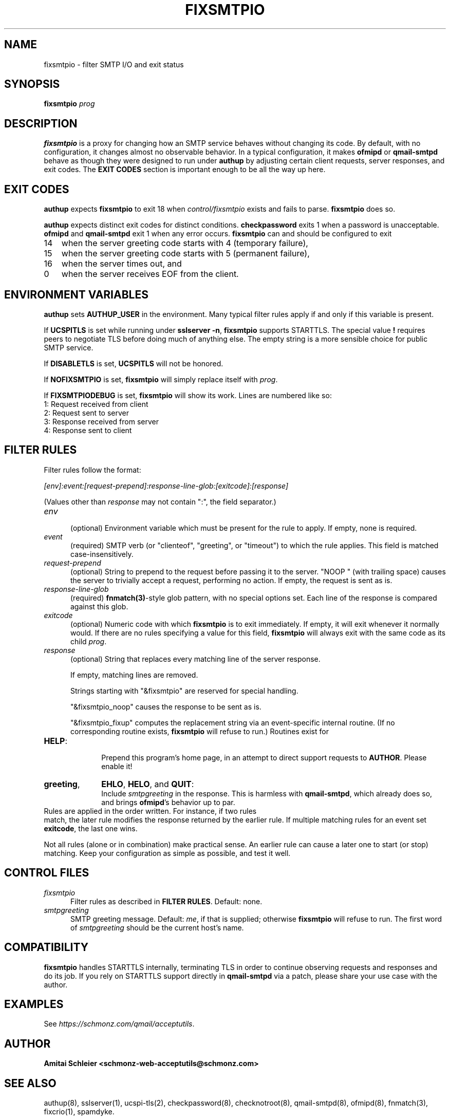 .TH FIXSMTPIO 8 2018-11-06
.SH NAME
fixsmtpio \- filter SMTP I/O and exit status
.SH SYNOPSIS
.B fixsmtpio
.I prog
.SH DESCRIPTION
.B fixsmtpio
is a proxy for changing how an SMTP service behaves without changing its code.
By default, with no configuration, it changes almost no observable behavior.
In a typical configuration, it makes
.B ofmipd
or
.B qmail-smtpd
behave as though they were designed to run under
.B authup
by adjusting certain
client requests,
server responses,
and exit codes.
The
.B "EXIT CODES"
section is important enough to be all the way up here.
.SH "EXIT CODES"
.B authup
expects
.B fixsmtpio
to exit 18
when
.I control/fixsmtpio
exists and fails to parse.
.B fixsmtpio
does so.

.B authup
expects distinct exit codes for distinct conditions.
.B checkpassword
exits 1 when a password is unacceptable.
.B ofmipd
and
.B qmail-smtpd
exit 1 when any error occurs.
.B fixsmtpio
can and should be configured to exit
.TP 3
14
when the server greeting code starts with 4 (temporary failure),
.TP 3
15
when the server greeting code starts with 5 (permanent failure),
.TP 3
16
when the server times out,
and
.TP 3
0
when the server receives EOF from the client.
.SH "ENVIRONMENT VARIABLES"
.B authup
sets
.B AUTHUP_USER
in the environment.
Many typical filter rules apply if and only if this variable is present.

If
.B UCSPITLS
is set while running under
.BR "sslserver -n" ,
.B fixsmtpio
supports STARTTLS.
The special value
.B !
requires peers to negotiate TLS before doing much of anything else.
The empty string is a more sensible choice for public SMTP service.

If
.B DISABLETLS
is set,
.B UCSPITLS
will not be honored.

If
.B NOFIXSMTPIO
is set,
.B fixsmtpio
will simply replace itself with
.IR prog .

If
.B FIXSMTPIODEBUG
is set,
.B fixsmtpio
will show its work.
Lines are numbered like so:
.TP 3
1: Request received from client
.TP 3
2: Request sent to server
.TP 3
3: Response received from server
.TP 3
4: Response sent to client

.SH "FILTER RULES"
Filter rules follow the format:

.I [env]:event:[request-prepend]:response-line-glob:[exitcode]:[response]

(Values other than
.I response
may not contain ":", the field separator.)
.TP 5
.I env
.br
(optional)
Environment variable which must be present for the rule to apply.
If empty, none is required.
.TP 5
.I event
.br
(required)
SMTP verb (or "clienteof", "greeting", or "timeout") to which the rule applies.
This field is matched case-insensitively.
.TP 5
.I request-prepend
.br
(optional)
String to prepend to the request before passing it to the server.
"NOOP " (with trailing space) causes the server to trivially accept a request,
performing no action.
If empty, the request is sent as is.
.TP 5
.I response-line-glob
.br
(required)
.BR fnmatch(3) -style
glob pattern, with no special options set.
Each line of the response is compared against this glob.
.TP 5
.I exitcode
.br
(optional)
Numeric code with which
.B fixsmtpio
is to exit immediately.
If empty, it will exit whenever it normally would.
If there are no rules specifying a value for this field,
.B fixsmtpio
will always exit with the same code as its child
.IR prog .
.TP 5
.I response
.br
(optional)
String that replaces every matching line of the server response.

If empty, matching lines are removed.

Strings starting with
"&fixsmtpio"
are reserved for special handling.

"&fixsmtpio_noop"
causes the response to be sent as is.

"&fixsmtpio_fixup"
computes the replacement string via an event-specific internal routine.
(If no corresponding routine exists,
.B fixsmtpio
will refuse to run.)
Routines exist for
.TP 10
.BR HELP :
.br
Prepend this program's home page,
in an attempt to direct support requests to
.BR AUTHOR .
Please enable it!
.TP 10
.BR "greeting",
.BR EHLO ,
.BR HELO ,
and
.BR QUIT :
.br
Include
.I smtpgreeting
in the response.
This is harmless with
.BR qmail-smtpd ,
which already does so,
and brings
.BR ofmipd 's
behavior up to par.
.TP 0
Rules are applied in the order written. For instance, if two rules
match, the later rule modifies the response returned by the
earlier rule.
If multiple matching rules for an event set
.BR exitcode ,
the last one wins.

Not all rules (alone or in combination) make practical sense.
An earlier rule can cause a later one to start (or stop) matching.
Keep your configuration as simple as possible, and test it well.
.SH "CONTROL FILES"
.TP 5
.I fixsmtpio
Filter rules as described in
.BR "FILTER RULES" .
Default: none.
.TP 5
.I smtpgreeting
SMTP greeting message.
Default:
.IR me ,
if that is supplied;
otherwise
.B fixsmtpio
will refuse to run.
The first word of
.I smtpgreeting
should be the current host's name.
.SH "COMPATIBILITY"
.B fixsmtpio
handles STARTTLS internally, terminating TLS in order to continue
observing requests and responses and do its job.
If you rely on STARTTLS support directly in
.B qmail-smtpd
via a patch,
please share your use case with the author.
.SH "EXAMPLES"
See
.IR https://schmonz.com/qmail/acceptutils .
.SH "AUTHOR"
.B Amitai Schleier <schmonz-web-acceptutils@schmonz.com>
.SH "SEE ALSO"
authup(8),
sslserver(1),
ucspi-tls(2),
checkpassword(8),
checknotroot(8),
qmail-smtpd(8),
ofmipd(8),
fnmatch(3),
fixcrio(1),
spamdyke.
